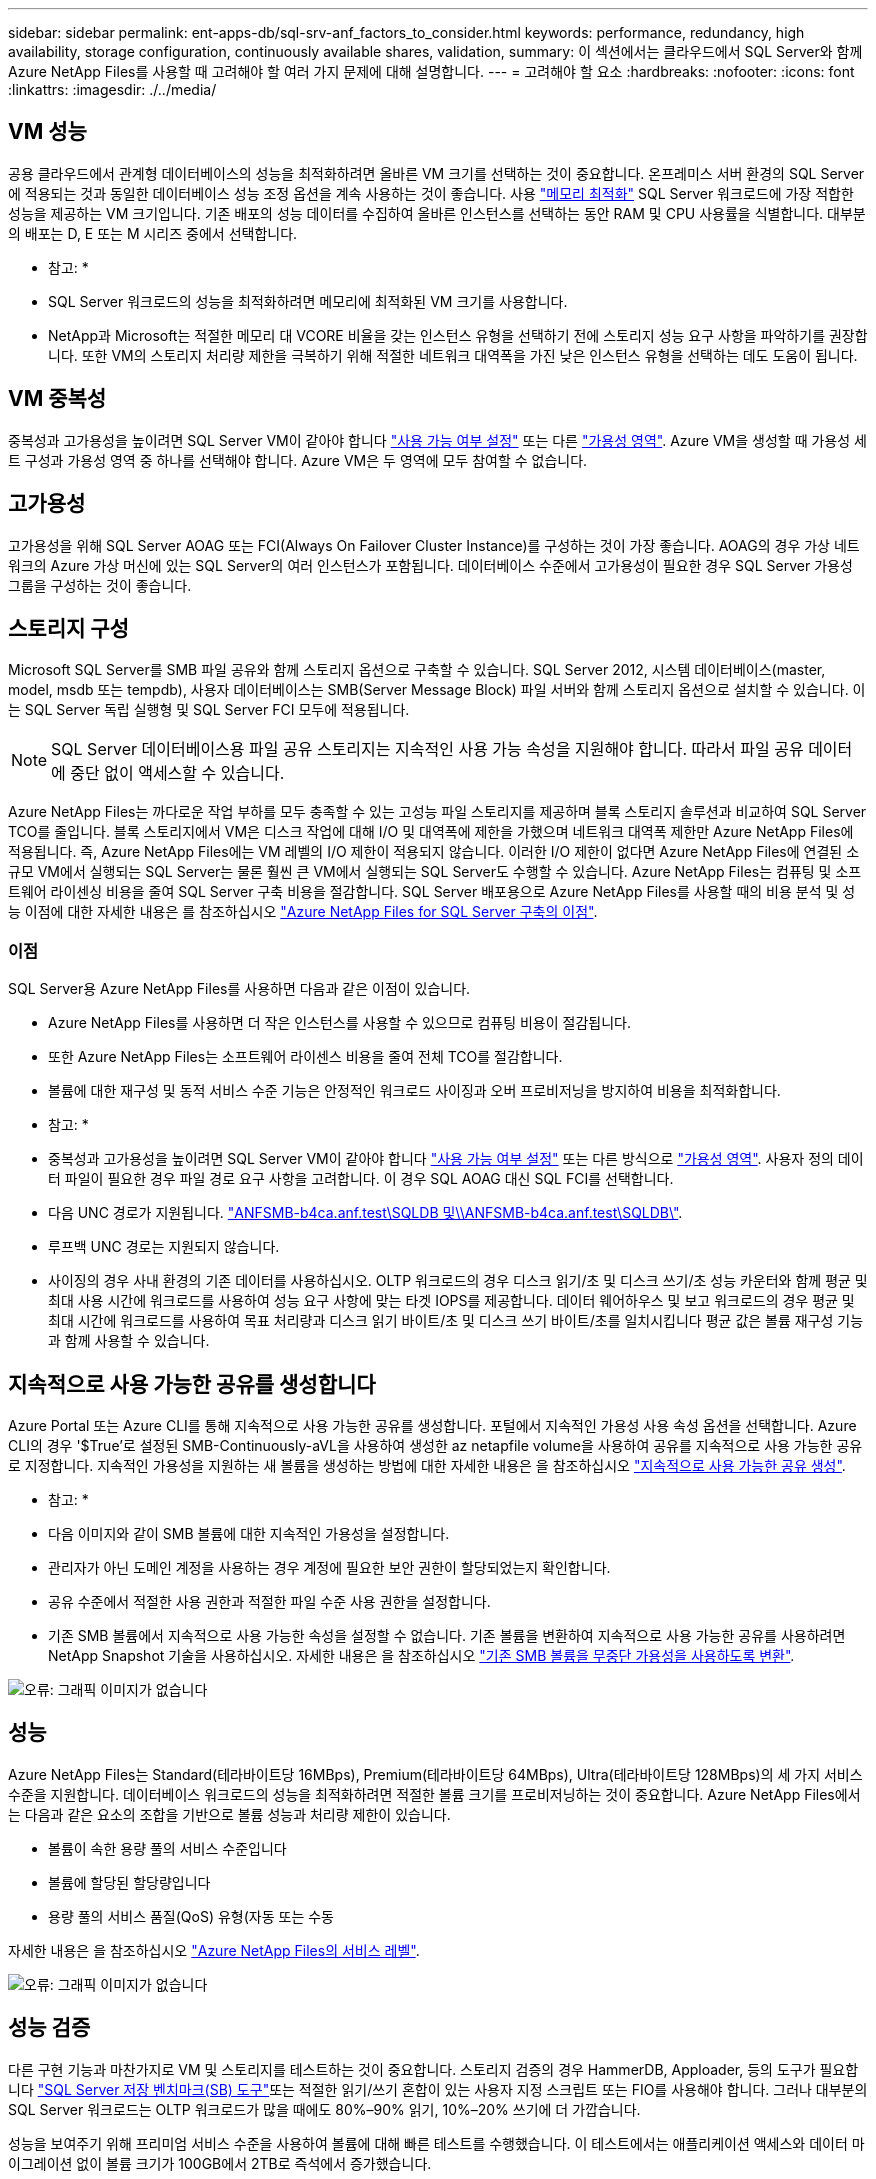 ---
sidebar: sidebar 
permalink: ent-apps-db/sql-srv-anf_factors_to_consider.html 
keywords: performance, redundancy, high availability, storage configuration, continuously available shares, validation, 
summary: 이 섹션에서는 클라우드에서 SQL Server와 함께 Azure NetApp Files를 사용할 때 고려해야 할 여러 가지 문제에 대해 설명합니다. 
---
= 고려해야 할 요소
:hardbreaks:
:nofooter: 
:icons: font
:linkattrs: 
:imagesdir: ./../media/




== VM 성능

공용 클라우드에서 관계형 데이터베이스의 성능을 최적화하려면 올바른 VM 크기를 선택하는 것이 중요합니다. 온프레미스 서버 환경의 SQL Server에 적용되는 것과 동일한 데이터베이스 성능 조정 옵션을 계속 사용하는 것이 좋습니다. 사용 https://docs.microsoft.com/en-us/azure/virtual-machines/sizes-memory["메모리 최적화"^] SQL Server 워크로드에 가장 적합한 성능을 제공하는 VM 크기입니다. 기존 배포의 성능 데이터를 수집하여 올바른 인스턴스를 선택하는 동안 RAM 및 CPU 사용률을 식별합니다. 대부분의 배포는 D, E 또는 M 시리즈 중에서 선택합니다.

* 참고: *

* SQL Server 워크로드의 성능을 최적화하려면 메모리에 최적화된 VM 크기를 사용합니다.
* NetApp과 Microsoft는 적절한 메모리 대 VCORE 비율을 갖는 인스턴스 유형을 선택하기 전에 스토리지 성능 요구 사항을 파악하기를 권장합니다. 또한 VM의 스토리지 처리량 제한을 극복하기 위해 적절한 네트워크 대역폭을 가진 낮은 인스턴스 유형을 선택하는 데도 도움이 됩니다.




== VM 중복성

중복성과 고가용성을 높이려면 SQL Server VM이 같아야 합니다 https://docs.microsoft.com/en-us/azure/virtual-machines/availability-set-overview["사용 가능 여부 설정"^] 또는 다른 https://docs.microsoft.com/en-us/azure/availability-zones/az-overview["가용성 영역"^]. Azure VM을 생성할 때 가용성 세트 구성과 가용성 영역 중 하나를 선택해야 합니다. Azure VM은 두 영역에 모두 참여할 수 없습니다.



== 고가용성

고가용성을 위해 SQL Server AOAG 또는 FCI(Always On Failover Cluster Instance)를 구성하는 것이 가장 좋습니다. AOAG의 경우 가상 네트워크의 Azure 가상 머신에 있는 SQL Server의 여러 인스턴스가 포함됩니다. 데이터베이스 수준에서 고가용성이 필요한 경우 SQL Server 가용성 그룹을 구성하는 것이 좋습니다.



== 스토리지 구성

Microsoft SQL Server를 SMB 파일 공유와 함께 스토리지 옵션으로 구축할 수 있습니다. SQL Server 2012, 시스템 데이터베이스(master, model, msdb 또는 tempdb), 사용자 데이터베이스는 SMB(Server Message Block) 파일 서버와 함께 스토리지 옵션으로 설치할 수 있습니다. 이는 SQL Server 독립 실행형 및 SQL Server FCI 모두에 적용됩니다.


NOTE: SQL Server 데이터베이스용 파일 공유 스토리지는 지속적인 사용 가능 속성을 지원해야 합니다. 따라서 파일 공유 데이터에 중단 없이 액세스할 수 있습니다.

Azure NetApp Files는 까다로운 작업 부하를 모두 충족할 수 있는 고성능 파일 스토리지를 제공하며 블록 스토리지 솔루션과 비교하여 SQL Server TCO를 줄입니다. 블록 스토리지에서 VM은 디스크 작업에 대해 I/O 및 대역폭에 제한을 가했으며 네트워크 대역폭 제한만 Azure NetApp Files에 적용됩니다. 즉, Azure NetApp Files에는 VM 레벨의 I/O 제한이 적용되지 않습니다. 이러한 I/O 제한이 없다면 Azure NetApp Files에 연결된 소규모 VM에서 실행되는 SQL Server는 물론 훨씬 큰 VM에서 실행되는 SQL Server도 수행할 수 있습니다. Azure NetApp Files는 컴퓨팅 및 소프트웨어 라이센싱 비용을 줄여 SQL Server 구축 비용을 절감합니다. SQL Server 배포용으로 Azure NetApp Files를 사용할 때의 비용 분석 및 성능 이점에 대한 자세한 내용은 를 참조하십시오 https://docs.microsoft.com/en-us/azure/azure-netapp-files/solutions-benefits-azure-netapp-files-sql-server["Azure NetApp Files for SQL Server 구축의 이점"^].



=== 이점

SQL Server용 Azure NetApp Files를 사용하면 다음과 같은 이점이 있습니다.

* Azure NetApp Files를 사용하면 더 작은 인스턴스를 사용할 수 있으므로 컴퓨팅 비용이 절감됩니다.
* 또한 Azure NetApp Files는 소프트웨어 라이센스 비용을 줄여 전체 TCO를 절감합니다.
* 볼륨에 대한 재구성 및 동적 서비스 수준 기능은 안정적인 워크로드 사이징과 오버 프로비저닝을 방지하여 비용을 최적화합니다.


* 참고: *

* 중복성과 고가용성을 높이려면 SQL Server VM이 같아야 합니다 https://docs.microsoft.com/en-us/azure/virtual-machines/availability-set-overview["사용 가능 여부 설정"^] 또는 다른 방식으로 https://docs.microsoft.com/en-us/azure/availability-zones/az-overview["가용성 영역"^]. 사용자 정의 데이터 파일이 필요한 경우 파일 경로 요구 사항을 고려합니다. 이 경우 SQL AOAG 대신 SQL FCI를 선택합니다.
* 다음 UNC 경로가 지원됩니다. file:///\\ANFSMB-b4ca.anf.test\SQLDB%20and%20\\ANFSMB-b4ca.anf.test\SQLDB\["ANFSMB-b4ca.anf.test\SQLDB 및\\ANFSMB-b4ca.anf.test\SQLDB\"^].
* 루프백 UNC 경로는 지원되지 않습니다.
* 사이징의 경우 사내 환경의 기존 데이터를 사용하십시오. OLTP 워크로드의 경우 디스크 읽기/초 및 디스크 쓰기/초 성능 카운터와 함께 평균 및 최대 사용 시간에 워크로드를 사용하여 성능 요구 사항에 맞는 타겟 IOPS를 제공합니다. 데이터 웨어하우스 및 보고 워크로드의 경우 평균 및 최대 시간에 워크로드를 사용하여 목표 처리량과 디스크 읽기 바이트/초 및 디스크 쓰기 바이트/초를 일치시킵니다 평균 값은 볼륨 재구성 기능과 함께 사용할 수 있습니다.




== 지속적으로 사용 가능한 공유를 생성합니다

Azure Portal 또는 Azure CLI를 통해 지속적으로 사용 가능한 공유를 생성합니다. 포털에서 지속적인 가용성 사용 속성 옵션을 선택합니다. Azure CLI의 경우 '$True'로 설정된 SMB-Continuously-aVL을 사용하여 생성한 az netapfile volume을 사용하여 공유를 지속적으로 사용 가능한 공유로 지정합니다. 지속적인 가용성을 지원하는 새 볼륨을 생성하는 방법에 대한 자세한 내용은 을 참조하십시오 https://docs.microsoft.com/en-us/azure/azure-netapp-files/azure-netapp-files-create-volumes-smb["지속적으로 사용 가능한 공유 생성"^].

* 참고: *

* 다음 이미지와 같이 SMB 볼륨에 대한 지속적인 가용성을 설정합니다.
* 관리자가 아닌 도메인 계정을 사용하는 경우 계정에 필요한 보안 권한이 할당되었는지 확인합니다.
* 공유 수준에서 적절한 사용 권한과 적절한 파일 수준 사용 권한을 설정합니다.
* 기존 SMB 볼륨에서 지속적으로 사용 가능한 속성을 설정할 수 없습니다. 기존 볼륨을 변환하여 지속적으로 사용 가능한 공유를 사용하려면 NetApp Snapshot 기술을 사용하십시오. 자세한 내용은 을 참조하십시오 https://docs.microsoft.com/en-us/azure/azure-netapp-files/convert-smb-continuous-availability["기존 SMB 볼륨을 무중단 가용성을 사용하도록 변환"^].


image:sql-srv-anf_image1.png["오류: 그래픽 이미지가 없습니다"]



== 성능

Azure NetApp Files는 Standard(테라바이트당 16MBps), Premium(테라바이트당 64MBps), Ultra(테라바이트당 128MBps)의 세 가지 서비스 수준을 지원합니다. 데이터베이스 워크로드의 성능을 최적화하려면 적절한 볼륨 크기를 프로비저닝하는 것이 중요합니다. Azure NetApp Files에서는 다음과 같은 요소의 조합을 기반으로 볼륨 성능과 처리량 제한이 있습니다.

* 볼륨이 속한 용량 풀의 서비스 수준입니다
* 볼륨에 할당된 할당량입니다
* 용량 풀의 서비스 품질(QoS) 유형(자동 또는 수동


자세한 내용은 을 참조하십시오 https://docs.microsoft.com/en-us/azure/azure-netapp-files/azure-netapp-files-service-levels["Azure NetApp Files의 서비스 레벨"^].

image:sql-srv-anf_image2.png["오류: 그래픽 이미지가 없습니다"]



== 성능 검증

다른 구현 기능과 마찬가지로 VM 및 스토리지를 테스트하는 것이 중요합니다. 스토리지 검증의 경우 HammerDB, Apploader, 등의 도구가 필요합니다 https://github.com/NetApp/SQL_Storage_Benchmark["SQL Server 저장 벤치마크(SB) 도구"^]또는 적절한 읽기/쓰기 혼합이 있는 사용자 지정 스크립트 또는 FIO를 사용해야 합니다. 그러나 대부분의 SQL Server 워크로드는 OLTP 워크로드가 많을 때에도 80%–90% 읽기, 10%–20% 쓰기에 더 가깝습니다.

성능을 보여주기 위해 프리미엄 서비스 수준을 사용하여 볼륨에 대해 빠른 테스트를 수행했습니다. 이 테스트에서는 애플리케이션 액세스와 데이터 마이그레이션 없이 볼륨 크기가 100GB에서 2TB로 즉석에서 증가했습니다.

image:sql-srv-anf_image3.png["오류: 그래픽 이미지가 없습니다"]

이 백서에서 다룬 구축을 위해 HammerDB를 사용하여 실시간 성능 테스트를 수행한 또 다른 예를 살펴보겠습니다. 이 테스트에서는 vCPU 8개, 500GB 프리미엄 SSD, 500GB SMB Azure NetApp Files 볼륨이 포함된 작은 인스턴스를 사용했습니다. HammerDB는 80개의 웨어하우스와 8명의 사용자로 구성되었습니다.

다음 차트는 Azure NetApp Files이 비슷한 크기의 볼륨(500GB)을 사용할 때 4배 더 낮은 지연 시간으로 분당 2.6배의 트랜잭션 수를 제공할 수 있음을 보여 줍니다.

32x vCPU 및 16TB Azure NetApp Files 볼륨으로 더 큰 인스턴스로 크기를 조정하여 추가 테스트를 수행했습니다. 1ms 지연 시간의 일관적 으로 분당 트랜잭션 수가 크게 증가했습니다. HammerDB는 이 테스트를 위해 80개의 웨어하우스와 64명의 사용자로 구성되었습니다.

image:sql-srv-anf_image4.png["오류: 그래픽 이미지가 없습니다"]



== 비용 최적화

Azure NetApp Files를 사용하면 투명한 볼륨 크기 조정 및 서비스 수준 변경 기능을 다운타임 없이 애플리케이션에 영향을 주지 않습니다. 이 기능은 최대 메트릭으로 데이터베이스 사이징을 수행할 필요가 없는 동적 비용 관리를 가능하게 하는 고유한 기능입니다. 대신, 안정적인 상태의 워크로드를 사용하여 초기 비용을 방지할 수 있습니다. 볼륨 재구성 및 동적 서비스 수준 변경을 통해 데이터 액세스를 유지하면서 I/O를 일시 중지하지 않고 필요 시 Azure NetApp Files 볼륨의 대역폭과 서비스 수준을 거의 즉시 조정할 수 있습니다.

LogicApp 또는 기능과 같은 Azure PaaS 오퍼링을 사용하면 특정 웹 후크 또는 경고 규칙 트리거를 기반으로 볼륨 크기를 쉽게 조정할 수 있으므로 비용을 동적으로 처리하면서 워크로드 수요를 충족할 수 있습니다.

예를 들어, 안정적인 상태 작업을 위해 250MBps가 필요한 데이터베이스를 예로 들어 보겠습니다. 하지만 이 데이터베이스에는 400Mbps의 피크 처리량도 필요합니다. 이 경우 정상 상태 성능 요구사항을 충족하려면 Premium 서비스 레벨 내에서 4TB 볼륨을 사용하여 구축을 수행해야 합니다. 최대 사용 워크로드를 처리하기 위해 Azure 기능을 사용할 경우 특정 기간 동안 볼륨 크기를 7TB로 늘리고, 볼륨 크기를 줄여 구축이 비용 효율적입니다. 이렇게 구성하면 스토리지의 오버 프로비저닝이 방지됩니다.
